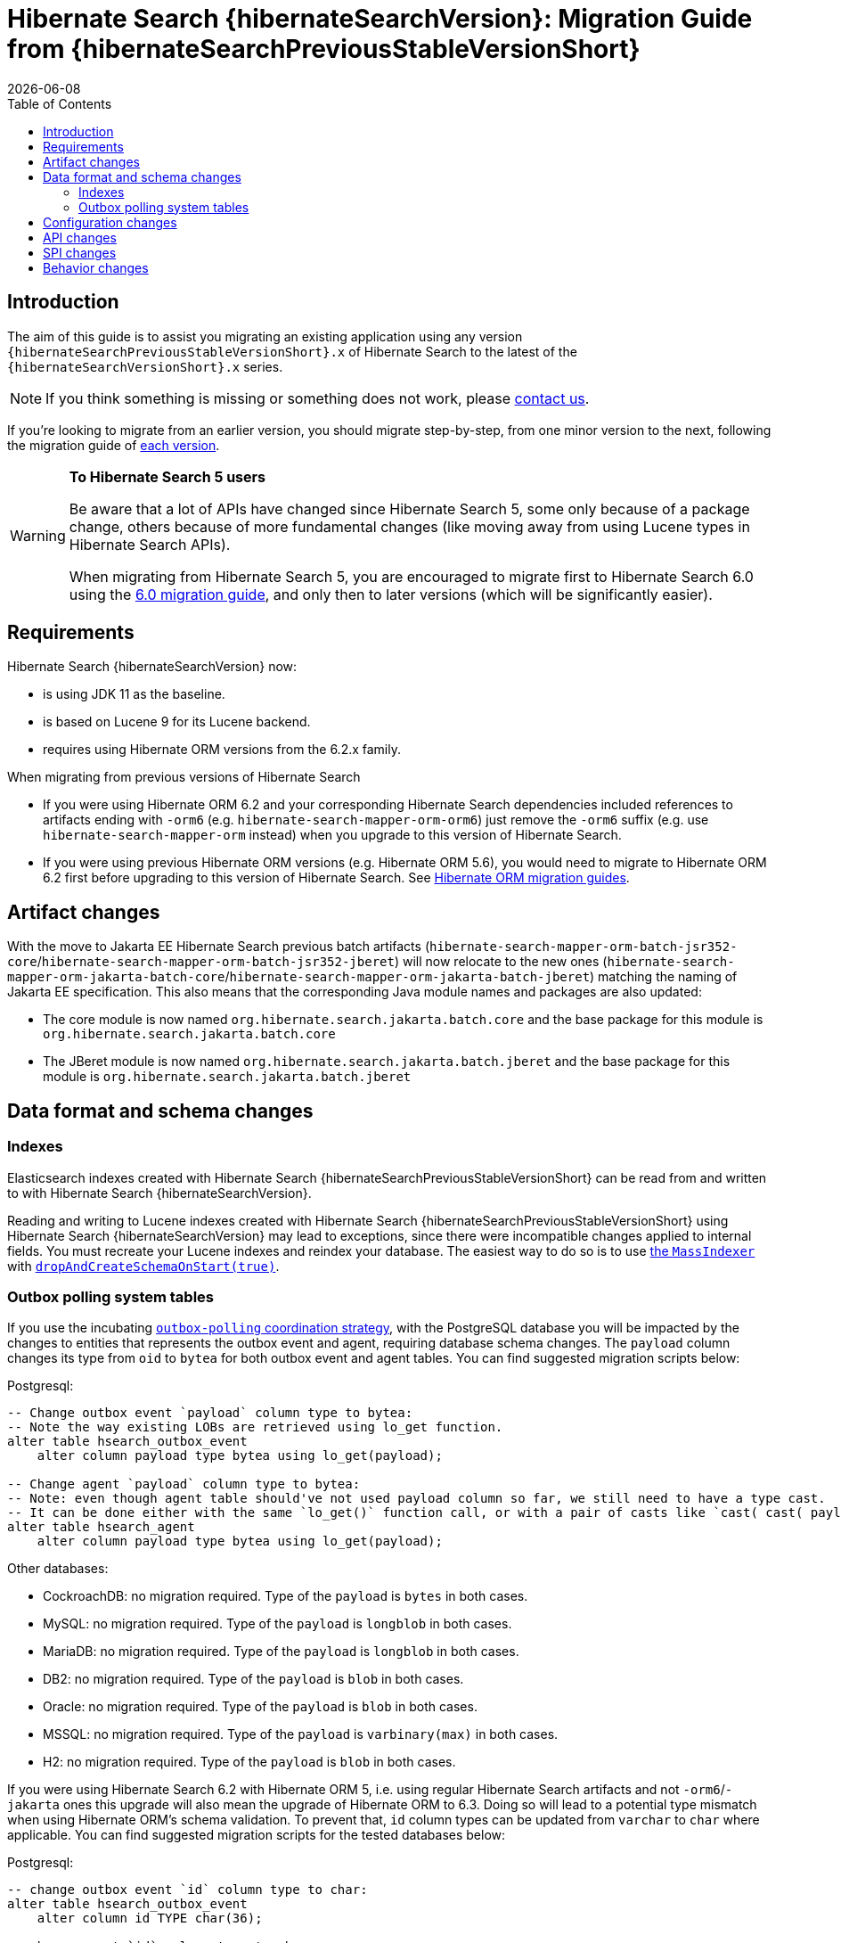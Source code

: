 = Hibernate Search {hibernateSearchVersion}: Migration Guide from {hibernateSearchPreviousStableVersionShort}
:doctype: book
:revdate: {docdate}
:sectanchors:
:anchor:
:toc: left
:toclevels: 4
:docinfodir: {docinfodir}
:docinfo: shared,private
:title-logo-image: image:hibernate_logo_a.png[align=left,pdfwidth=33%]

[[introduction]]
== [[_introduction]] Introduction

The aim of this guide is to assist you migrating
an existing application using any version `{hibernateSearchPreviousStableVersionShort}.x` of Hibernate Search
to the latest of the `{hibernateSearchVersionShort}.x` series.

NOTE: If you think something is missing or something does not work, please link:https://hibernate.org/community[contact us].

If you're looking to migrate from an earlier version,
you should migrate step-by-step, from one minor version to the next,
following the migration guide of link:https://hibernate.org/search/documentation/migrate/[each version].

[WARNING]
====
**To Hibernate Search 5 users**

Be aware that a lot of APIs have changed since Hibernate Search 5, some only because of a package change,
others because of more fundamental changes
(like moving away from using Lucene types in Hibernate Search APIs).

When migrating from Hibernate Search 5, you are encouraged to migrate first to Hibernate Search 6.0
using the https://docs.jboss.org/hibernate/search/6.0/migration/html_single/[6.0 migration guide],
and only then to later versions (which will be significantly easier).
====

[[requirements]]
== Requirements

Hibernate Search {hibernateSearchVersion} now:

- is using JDK 11 as the baseline.
- is based on Lucene 9 for its Lucene backend.
- requires using Hibernate ORM versions from the 6.2.x family.

When migrating from previous versions of Hibernate Search

- If you were using Hibernate ORM 6.2 and your corresponding Hibernate Search dependencies included references
to artifacts ending with `-orm6` (e.g. `hibernate-search-mapper-orm-orm6`) just remove the `-orm6` suffix
(e.g. use `hibernate-search-mapper-orm` instead) when you upgrade to this version of Hibernate Search.
- If you were using previous Hibernate ORM versions (e.g. Hibernate ORM 5.6), you would need to migrate to Hibernate ORM 6.2 first
before upgrading to this version of Hibernate Search.
See https://github.com/hibernate/hibernate-orm/wiki/Migration-Guides/[Hibernate ORM migration guides].

[[artifact-changes]]
== Artifact changes

With the move to Jakarta EE Hibernate Search previous batch artifacts (`hibernate-search-mapper-orm-batch-jsr352-core`/`hibernate-search-mapper-orm-batch-jsr352-jberet`)
will now relocate to the new ones (`hibernate-search-mapper-orm-jakarta-batch-core`/`hibernate-search-mapper-orm-jakarta-batch-jberet`) matching the naming of Jakarta EE specification.
This also means that the corresponding Java module names and packages are also updated:

* The core module is now named `org.hibernate.search.jakarta.batch.core` and the base package for this module is `org.hibernate.search.jakarta.batch.core`
* The JBeret module is now named `org.hibernate.search.jakarta.batch.jberet` and the base package for this module is `org.hibernate.search.jakarta.batch.jberet`


[[data-format]]
== Data format and schema changes

[[indexes]]
=== Indexes

Elasticsearch indexes created with Hibernate Search {hibernateSearchPreviousStableVersionShort}
can be read from and written to with Hibernate Search {hibernateSearchVersion}.

Reading and writing to Lucene indexes created with Hibernate Search {hibernateSearchPreviousStableVersionShort}
using Hibernate Search {hibernateSearchVersion} may lead to exceptions, since there were incompatible changes applied to internal fields.
You must recreate your Lucene indexes and reindex your database. The easiest way to do so is to use link:{hibernateSearchDocUrl}#indexing-massindexer[the `MassIndexer`] with link:{hibernateSearchDocUrl}#indexing-massindexer-parameters-drop-and-create-schema[`dropAndCreateSchemaOnStart(true)`].

[[outboxpolling]]
=== Outbox polling system tables

If you use the incubating link:{hibernateSearchDocUrl}#coordination-outbox-polling[`outbox-polling` coordination strategy],
with the PostgreSQL database you will be impacted by the changes to entities that represents the outbox event and agent,
requiring database schema changes.
The `payload` column changes its type from `oid` to `bytea` for both outbox event and agent tables.
You can find suggested migration scripts below:

.Postgresql:
[,sql]
----
-- Change outbox event `payload` column type to bytea:
-- Note the way existing LOBs are retrieved using lo_get function.
alter table hsearch_outbox_event
    alter column payload type bytea using lo_get(payload);

-- Change agent `payload` column type to bytea:
-- Note: even though agent table should've not used payload column so far, we still need to have a type cast.
-- It can be done either with the same `lo_get()` function call, or with a pair of casts like `cast( cast( payload as text ) as bytea )`:
alter table hsearch_agent
    alter column payload type bytea using lo_get(payload);
----
Other databases:

* CockroachDB: no migration required. Type of the `payload` is `bytes` in both cases.
* MySQL: no migration required. Type of the `payload` is `longblob` in both cases.
* MariaDB: no migration required. Type of the `payload` is `longblob` in both cases.
* DB2: no migration required. Type of the `payload` is `blob` in both cases.
* Oracle: no migration required. Type of the `payload` is `blob` in both cases.
* MSSQL: no migration required. Type of the `payload` is `varbinary(max)` in both cases.
* H2: no migration required. Type of the `payload` is `blob` in both cases.

If you were using Hibernate Search 6.2 with Hibernate ORM 5, i.e. using regular Hibernate Search artifacts and not `-orm6`/`-jakarta` ones
this upgrade will also mean the upgrade of Hibernate ORM to 6.3. Doing so will lead to a potential type mismatch when using Hibernate ORM's schema validation.
To prevent that, `id` column types can be updated from `varchar` to `char` where applicable.
You can find suggested migration scripts for the tested databases below:

.Postgresql:
[,sql]
----
-- change outbox event `id` column type to char:
alter table hsearch_outbox_event
    alter column id TYPE char(36);

-- change agent `id` column type to char:
alter table hsearch_agent
    alter column id TYPE char(36);
----

.CockroachDB:
[,sql]
----
-- change outbox event `id` column type to char:
-- altering type directly is not supported: https://go.crdb.dev/issue-v/47636/v22.1
alter table hsearch_outbox_event
    add tmp char(36);
update hsearch_outbox_event
set tmp = id
where 1 = 1;
alter table hsearch_outbox_event
    alter column tmp set not null;
alter table hsearch_outbox_event
    alter primary key using columns (tmp);
alter table hsearch_outbox_event
    drop column id;
alter table hsearch_outbox_event
    rename column tmp to id;

-- change agent `id` column type to char:
alter table hsearch_agent
    add tmp char(36);
update hsearch_agent
set tmp = id
where 1 = 1;
alter table hsearch_agent
    alter column tmp set not null;
alter table hsearch_agent
    alter primary key using columns (tmp);
alter table hsearch_agent
    drop column id;
alter table hsearch_agent
    rename column tmp to id;
----

.MySQL:
[,sql]
----
-- change outbox event `id` column type to char:
alter table hsearch_outbox_event
    modify column id char(36);

-- change agent `id` column type to char:
alter table hsearch_agent
    modify column id char(36);
----

.MariaDB:
[,sql]
----
-- change outbox event `id` column type to char:
alter table hsearch_outbox_event
    modify column id char(36);

-- change agent `id` column type to char:
alter table hsearch_agent
    modify column id char(36);
----

.DB2:
[,sql]
----
-- change outbox event `id` column type to char:
alter table hsearch_outbox_event
    drop primary key;
alter table hsearch_outbox_event
    alter column id set data type char(36);
-- make this call if the adding constraint fails:
call sysproc.admin_cmd('reorg table hsearch_outbox_event');
alter table hsearch_outbox_event
    add constraint hsearch_outbox_event_pkey primary key (id);

-- change agent `id` column type to char:
alter table hsearch_agent
    drop primary key;
alter table hsearch_agent
    alter column id set data type char(36);
-- make this call if the adding constraint fails:
call sysproc.admin_cmd('reorg table hsearch_agent');
alter table hsearch_agent
    add constraint hsearch_agent_pkey primary key (id);
----

.Oracle:
[,sql]
----
-- change outbox event `id` column type to char:
alter table hsearch_outbox_event
    add tmp char(36);
update hsearch_outbox_event
set tmp = id
where 1 = 1;
alter table hsearch_outbox_event
    modify tmp not null;
alter table hsearch_outbox_event
    drop column id;
alter table hsearch_outbox_event
    rename column tmp to id;
alter table hsearch_outbox_event
    add constraint hsearch_outbox_event_pkey primary key (id);

-- change agent `id` column type to char:
alter table hsearch_agent
alter table hsearch_agent
    add tmp char(36);
update hsearch_agent
set tmp = id
where 1 = 1;
alter table hsearch_agent
    modify tmp not null;
alter table hsearch_agent
    drop column id;
alter table hsearch_agent
    rename column tmp to id;
alter table hsearch_agent
    add constraint hsearch_agent_pkey primary key (id);
----

.MSSQL:
[,sql]
----
-- change publox event `id` column type to char:
alter table hsearch_outbox_event
    drop constraint if exists hsearch_outbox_event_pkey;
alter table hsearch_outbox_event
    alter column id binary(16) not null;
alter table hsearch_outbox_event
    add constraint hsearch_outbox_event_pkey primary key (id);

-- change agent `id` column type to char:
alter table hsearch_agent
    drop constraint if exists hsearch_agent_pkey;
alter table hsearch_agent
    alter column id binary(16) not null;
alter table hsearch_agent
    add constraint hsearch_agent_pkey primary key (id);
----

.H2:
[,sql]
----
-- change outbox event `id` column type to char:
alter table hsearch_outbox_event
    alter column id char(36) not null;

-- change agent `id` column type to char:
alter table hsearch_agent
    alter column id char(36) not null;
----

[[configuration]]
== Configuration changes

The configuration properties are backward-compatible with Hibernate Search {hibernateSearchPreviousStableVersionShort}.

`hibernate.search.coordination.entity.mapping.outboxevent.uuid_type` and `hibernate.search.coordination.entity.mapping.agent.uuid_type`
now accept names of SQL type codes from `org.hibernate.type.SqlTypes` or their corresponding int values.
The value `default` is still valid. `uuid-binary` and `uuid-char` are accepted and converted to their corresponding `org.hibernate.type.SqlTypes` alternatives, but they are deprecated and will not be accepted in the future versions of Hibernate Search.

[[api]]
== API changes

The complement operator (`~`) used for link:{hibernateSearchDocUrl}#search-dsl-predicate-regexp-flags[matching regular expression patterns with flags]
is now removed with no alternative to replace it.

[[spi]]
== SPI changes

The https://hibernate.org/community/compatibility-policy/#code-categorization[SPI]
are backward-compatible with Hibernate Search {hibernateSearchPreviousStableVersionShort}.

[[behavior]]
== Behavior changes

The default value for `hibernate.search.backend.query.shard_failure.ignore` is changed from `true` to `false` which means
that now Hibernate Search will throw an exception if at least one shard failed during a search operation.
To get the previous behavior set this configuration property explicitly to `true`.
Note, this setting must be set for each elasticsearch backend, if multiple are defined.
